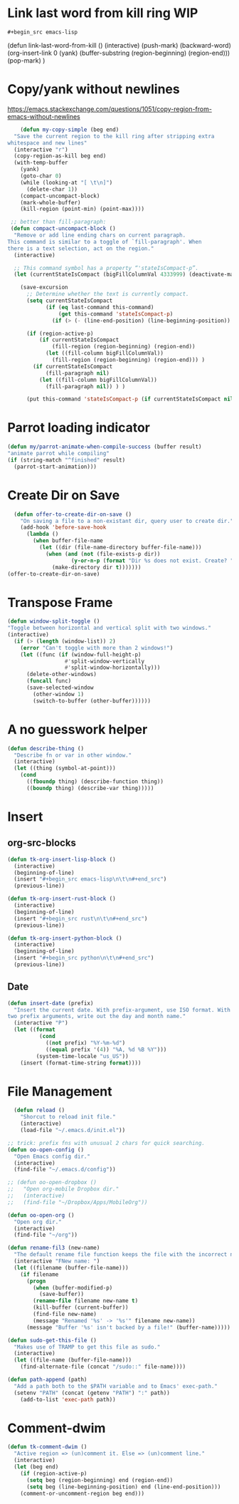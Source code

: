 * Link last word from kill ring WIP
: #+begin_src emacs-lisp
	(defun link-last-word-from-kill ()
    (interactive)
    (push-mark)
    (backward-word)
    (org-insert-link 0 (yank) (buffer-substring (region-beginning) (region-end)))
    (pop-mark)
    )
#+end_src

* Copy/yank without newlines
https://emacs.stackexchange.com/questions/1051/copy-region-from-emacs-without-newlines
#+begin_src emacs-lisp
	(defun my-copy-simple (beg end)
  "Save the current region to the kill ring after stripping extra
whitespace and new lines"
  (interactive "r")
  (copy-region-as-kill beg end)
  (with-temp-buffer
    (yank)
    (goto-char 0)
    (while (looking-at "[ \t\n]")
      (delete-char 1))
    (compact-uncompact-block)
    (mark-whole-buffer)
    (kill-region (point-min) (point-max))))

 ;; better than fill-paragraph:
 (defun compact-uncompact-block ()
  "Remove or add line ending chars on current paragraph.
This command is similar to a toggle of `fill-paragraph'. When
there is a text selection, act on the region."
  (interactive)

  ;; This command symbol has a property “'stateIsCompact-p”.
  (let (currentStateIsCompact (bigFillColumnVal 4333999) (deactivate-mark nil))

    (save-excursion
      ;; Determine whether the text is currently compact.
      (setq currentStateIsCompact
            (if (eq last-command this-command)
                (get this-command 'stateIsCompact-p)
              (if (> (- (line-end-position) (line-beginning-position)) fill-column) t nil) ) )

      (if (region-active-p)
          (if currentStateIsCompact
              (fill-region (region-beginning) (region-end))
            (let ((fill-column bigFillColumnVal))
              (fill-region (region-beginning) (region-end))) )
        (if currentStateIsCompact
            (fill-paragraph nil)
          (let ((fill-column bigFillColumnVal))
            (fill-paragraph nil)) ) )

      (put this-command 'stateIsCompact-p (if currentStateIsCompact nil t)) ) ) )
#+end_src

* Parrot loading indicator
#+begin_src emacs-lisp
	(defun my/parrot-animate-when-compile-success (buffer result)
    "animate parrot while compiling"
    (if (string-match "^finished" result)
      (parrot-start-animation)))
#+end_src

* Create Dir on Save
#+begin_src emacs-lisp
  (defun offer-to-create-dir-on-save ()
    "On saving a file to a non-existant dir, query user to create dir."
    (add-hook 'before-save-hook
      (lambda ()
        (when buffer-file-name
          (let ((dir (file-name-directory buffer-file-name)))
            (when (and (not (file-exists-p dir))
                    (y-or-n-p (format "Dir %s does not exist. Create? " dir)))
              (make-directory dir t)))))))
(offer-to-create-dir-on-save)
#+end_src
* Transpose Frame
#+begin_src emacs-lisp
  (defun window-split-toggle ()
  "Toggle between horizontal and vertical split with two windows."
  (interactive)
    (if (> (length (window-list)) 2)
      (error "Can't toggle with more than 2 windows!")
      (let ((func (if (window-full-height-p)
                    #'split-window-vertically
                    #'split-window-horizontally)))
        (delete-other-windows)
        (funcall func)
        (save-selected-window
          (other-window 1)
          (switch-to-buffer (other-buffer))))))
#+end_src

* A no guesswork helper
#+begin_src emacs-lisp
  (defun describe-thing ()
    "Describe fn or var in other window."
    (interactive)
    (let ((thing (symbol-at-point)))
      (cond
        ((fboundp thing) (describe-function thing))
        ((boundp thing) (describe-var thing)))))
#+end_src

* Insert
** org-src-blocks
#+begin_src emacs-lisp
  (defun tk-org-insert-lisp-block ()
    (interactive)
    (beginning-of-line)
    (insert "#+begin_src emacs-lisp\n\t\n#+end_src")
    (previous-line))

  (defun tk-org-insert-rust-block ()
    (interactive)
    (beginning-of-line)
    (insert "#+begin_src rust\n\t\n#+end_src")
    (previous-line))

  (defun tk-org-insert-python-block ()
    (interactive)
    (beginning-of-line)
    (insert "#+begin_src python\n\t\n#+end_src")
    (previous-line))
#+end_src
** Date
#+begin_src emacs-lisp
  (defun insert-date (prefix)
    "Insert the current date. With prefix-argument, use ISO format. With
  two prefix arguments, write out the day and month name."
    (interactive "P")
    (let ((format
            (cond
              ((not prefix) "%Y-%m-%d")
              ((equal prefix '(4)) "%A, %d %B %Y")))
           (system-time-locale "us_US"))
      (insert (format-time-string format))))
#+end_src

* File Management
#+begin_src emacs-lisp
  (defun reload ()
    "Shorcut to reload init file."
    (interactive)
    (load-file "~/.emacs.d/init.el"))

;; trick: prefix fns with unusual 2 chars for quick searching.
(defun oo-open-config ()
  "Open Emacs config dir."
  (interactive)
  (find-file "~/.emacs.d/config"))

;; (defun oo-open-dropbox ()
;;   "Open org-mobile Dropbox dir."
;;   (interactive)
;;   (find-file "~/Dropbox/Apps/MobileOrg"))

(defun oo-open-org ()
  "Open org dir."
  (interactive)
  (find-file "~/org"))

(defun rename-fil3 (new-name)
  "The default rename file function keeps the file with the incorrect name, can be annoying."
  (interactive "FNew name: ")
  (let ((filename (buffer-file-name)))
    (if filename
      (progn
        (when (buffer-modified-p)
          (save-buffer))
        (rename-file filename new-name t)
        (kill-buffer (current-buffer))
        (find-file new-name)
        (message "Renamed '%s' -> '%s'" filename new-name))
      (message "Buffer '%s' isn't backed by a file!" (buffer-name)))))

(defun sudo-get-this-file ()
  "Makes use of TRAMP to get this file as sudo."
  (interactive)
  (let ((file-name (buffer-file-name)))
    (find-alternate-file (concat "/sudo::" file-name))))

(defun path-append (path)
  "Add a path both to the $PATH variable and to Emacs' exec-path."
  (setenv "PATH" (concat (getenv "PATH") ":" path))
    (add-to-list 'exec-path path))
#+end_src

* Comment-dwim
#+begin_src emacs-lisp
  (defun tk-comment-dwim ()
    "Active region => (un)comment it. Else => (un)comment line."
    (interactive)
    (let (beg end)
      (if (region-active-p)
        (setq beg (region-beginning) end (region-end))
        (setq beg (line-beginning-position) end (line-end-position)))
      (comment-or-uncomment-region beg end)))
#+end_src
